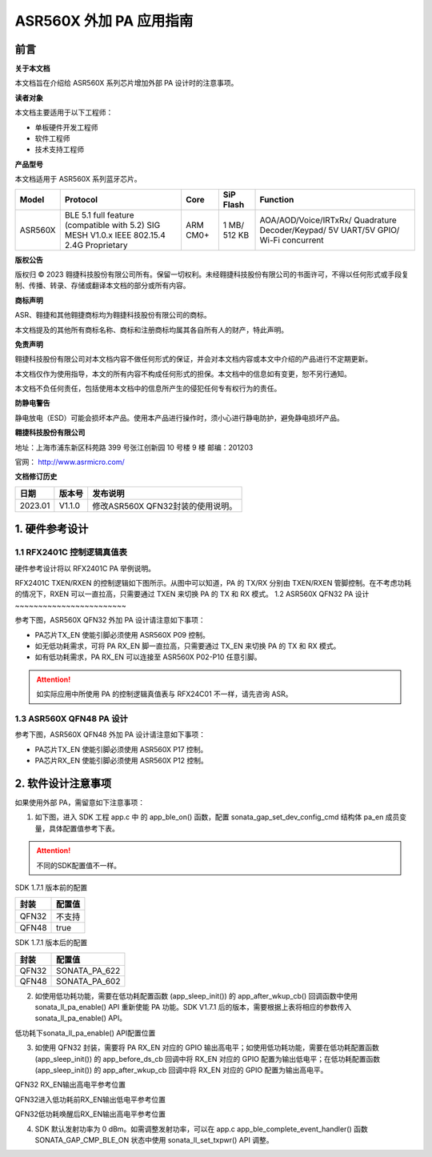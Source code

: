 ASR560X 外加 PA 应用指南
======================

前言
----

**关于本文档**

本文档旨在介绍给 ASR560X 系列芯片增加外部 PA 设计时的注意事项。

**读者对象**

本文档主要适用于以下工程师：

-  单板硬件开发工程师
-  软件工程师
-  技术支持工程师

**产品型号**

本文档适用于 ASR560X 系列蓝牙芯片。

+---------+-------------------------------------------------------------------------------------------+----------+--------------+------------------------------------------------------------------------------------+
| Model   | Protocol                                                                                  | Core     | SiP Flash    | Function                                                                           |
+=========+===========================================================================================+==========+==============+====================================================================================+
| ASR560X | BLE 5.1 full feature (compatible with 5.2) SIG MESH V1.0.x IEEE 802.15.4 2.4G Proprietary | ARM CM0+ | 1 MB/ 512 KB | AOA/AOD/Voice/IRTxRx/ Quadrature Decoder/Keypad/ 5V UART/5V GPIO/ Wi-Fi concurrent |
+---------+-------------------------------------------------------------------------------------------+----------+--------------+------------------------------------------------------------------------------------+

**版权公告**

版权归 © 2023 翱捷科技股份有限公司所有。保留一切权利。未经翱捷科技股份有限公司的书面许可，不得以任何形式或手段复制、传播、转录、存储或翻译本文档的部分或所有内容。

**商标声明**

ASR、翱捷和其他翱捷商标均为翱捷科技股份有限公司的商标。

本文档提及的其他所有商标名称、商标和注册商标均属其各自所有人的财产，特此声明。

**免责声明**

翱捷科技股份有限公司对本文档内容不做任何形式的保证，并会对本文档内容或本文中介绍的产品进行不定期更新。

本文档仅作为使用指导，本文的所有内容不构成任何形式的担保。本文档中的信息如有变更，恕不另行通知。

本文档不负任何责任，包括使用本文档中的信息所产生的侵犯任何专有权行为的责任。

**防静电警告**

静电放电（ESD）可能会损坏本产品。使用本产品进行操作时，须小心进行静电防护，避免静电损坏产品。

**翱捷科技股份有限公司**

地址：上海市浦东新区科苑路 399 号张江创新园 10 号楼 9 楼 邮编：201203

官网： http://www.asrmicro.com/

**文档修订历史**

======= ====== =================================
日期    版本号 发布说明
======= ====== =================================
2023.01 V1.1.0 修改ASR560X QFN32封装的使用说明。
======= ====== =================================

1. 硬件参考设计
---------------

1.1 RFX2401C 控制逻辑真值表
~~~~~~~~~~~~~~~~~~~~~~~~~~

硬件参考设计将以 RFX2401C PA 举例说明。

RFX2401C TXEN/RXEN 的控制逻辑如下图所示。从图中可以知道，PA 的 TX/RX 分别由 TXEN/RXEN 管脚控制。在不考虑功耗的情况下，RXEN 可以一直拉高，只需要通过 TXEN 来切换 PA 的 TX 和 RX 模式。
|image1|
1.2 ASR560X QFN32 PA 设计
~~~~~~~~~~~~~~~~~~~~~~~~

参考下图，ASR560X QFN32 外加 PA 设计请注意如下事项：

-  PA芯片TX_EN 使能引脚必须使用 ASR560X P09 控制。

-  如无低功耗需求，可将 PA RX_EN 脚一直拉高，只需要通过 TX_EN 来切换 PA 的 TX 和 RX 模式。

-  如有低功耗需求，PA RX_EN 可以连接至 ASR560X P02-P10 任意引脚。

|image2|
|image3|

.. attention::
    如实际应用中所使用 PA 的控制逻辑真值表与 RFX24C01 不一样，请先咨询 ASR。

1.3 ASR560X QFN48 PA 设计
~~~~~~~~~~~~~~~~~~~~~~~~

参考下图，ASR560X QFN48 外加 PA 设计请注意如下事项：

-  PA芯片TX_EN 使能引脚必须使用 ASR560X P17 控制。

-  PA芯片RX_EN 使能引脚必须使用 ASR560X P12 控制。

|image4|

|image5|

2. 软件设计注意事项
-------------------

如果使用外部 PA，需留意如下注意事项：

1. 如下图，进入 SDK 工程 app.c 中 的 app_ble_on() 函数，配置 sonata_gap_set_dev_config_cmd 结构体 pa_en 成员变量，具体配置值参考下表。

|image6|

.. attention::
    不同的SDK配置值不一样。

.. raw:: html

   <center>

SDK 1.7.1 版本前的配置

======== ==========
**封装** **配置值**
======== ==========
QFN32    不支持
QFN48    true
======== ==========

.. raw:: html

   </center>

.. raw:: html

   <center>

SDK 1.7.1 版本后的配置

======== =============
**封装** **配置值**
======== =============
QFN32    SONATA_PA_622
QFN48    SONATA_PA_602
======== =============

.. raw:: html

   </center>

2. 如使用低功耗功能，需要在低功耗配置函数 (app_sleep_init()) 的 app_after_wkup_cb() 回调函数中使用 sonata_ll_pa_enable() API 重新使能 PA 功能。SDK V1.7.1 后的版本，需要根据上表将相应的参数传入 sonata_ll_pa_enable() API。

.. raw:: html

   <center>

|image7|

低功耗下sonata_ll_pa_enable() API配置位置

.. raw:: html

   </center>

3. 如使用 QFN32 封装，需要将 PA RX_EN 对应的 GPIO 输出高电平；如使用低功耗功能，需要在低功耗配置函数 (app_sleep_init()) 的 app_before_ds_cb 回调中将 RX_EN 对应的 GPIO 配置为输出低电平；在低功耗配置函数 (app_sleep_init()) 的 app_after_wkup_cb 回调中将 RX_EN 对应的 GPIO 配置为输出高电平。

.. raw:: html

   <center>

|image8|

QFN32 RX_EN输出高电平参考位置

.. raw:: html

   </center>

.. raw:: html

   <center>

|image9|

QFN32进入低功耗前RX_EN输出低电平参考位置

.. raw:: html

   </center>

.. raw:: html

   <center>

|image10|

QFN32低功耗唤醒后RX_EN输出高电平参考位置

.. raw:: html

   </center>

4. SDK 默认发射功率为 0 dBm。如需调整发射功率，可以在 app.c app_ble_complete_event_handler() 函数 SONATA_GAP_CMP_BLE_ON 状态中使用 sonata_ll_set_txpwr() API 调整。


.. |image1| image:: ../../img/560X_外加PA/图1-1.png
.. |image2| image:: ../../img/560X_外加PA/图1-2.png
.. |image3| image:: ../../img/560X_外加PA/图1-22.png
.. |image4| image:: ../../img/560X_外加PA/图1-3.png
.. |image5| image:: ../../img/560X_外加PA/图1-33.png
.. |image6| image:: ../../img/560X_外加PA/图2-1.png
.. |image7| image:: ../../img/560X_外加PA/图2-2.png
.. |image8| image:: ../../img/560X_外加PA/图2-3.png
.. |image9| image:: ../../img/560X_外加PA/图2-4.png
.. |image10| image:: ../../img/560X_外加PA/图2-5.png